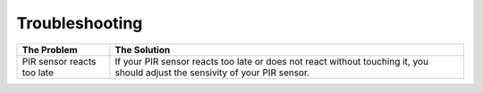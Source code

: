 Troubleshooting
===========================

+---------------+---------------+-----------------------------------------------------------------+------------------------------------------------------------+
| The Problem                   | The Solution                                                                                                                 |
+===============+===============+============================================================+=================================================================+
| PIR sensor reacts too late    | If your PIR sensor reacts too late or does not react without touching it, you should adjust the sensivity of your PIR sensor.|
+---------------+---------------+-----------------------------------------------------------------+------------------------------------------------------------+
